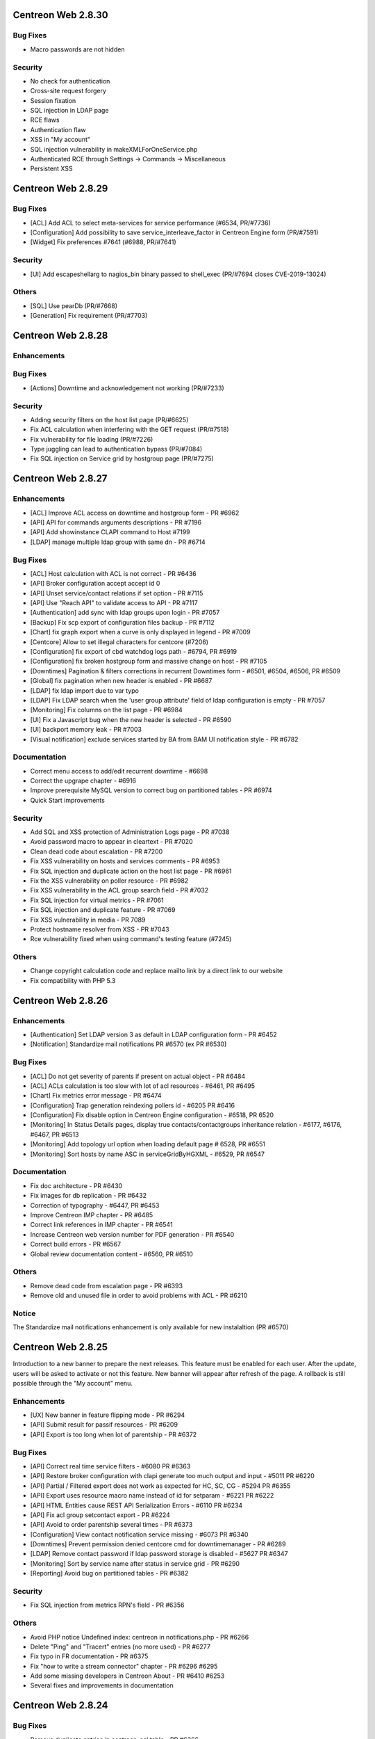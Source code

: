 ===================
Centreon Web 2.8.30
===================

Bug Fixes
---------

* Macro passwords are not hidden

Security
--------

* No check for authentication
* Cross-site request forgery
* Session fixation
* SQL injection in LDAP page
* RCE flaws
* Authentication flaw
* XSS in "My account"
* SQL injection vulnerability in makeXMLForOneService.php
* Authenticated RCE through Settings -> Commands -> Miscellaneous
* Persistent XSS

===================
Centreon Web 2.8.29
===================

Bug Fixes
---------

* [ACL] Add ACL to select meta-services for service performance (#6534, PR/#7736)
* [Configuration] Add possibility to save service_interleave_factor in Centreon Engine form (PR/#7591)
* [Widget] Fix preferences #7641 (#6988, PR/#7641)

Security
--------

* [UI] Add escapeshellarg to nagios_bin binary passed to shell_exec (PR/#7694 closes CVE-2019-13024)

Others
------

* [SQL] Use pearDb (PR/#7668)
* [Generation] Fix requirement (PR/#7703)

===================
Centreon Web 2.8.28
===================

Enhancements
------------

Bug Fixes
---------

* [Actions] Downtime and acknowledgement not working (PR/#7233)

Security
--------

* Adding security filters on the host list page (PR/#6625)
* Fix ACL calculation when interfering with the GET request (PR/#7518)
* Fix vulnerability for file loading (PR/#7226)
* Type juggling can lead to authentication bypass (PR/#7084)
* Fix SQL injection on Service grid by hostgroup page (PR/#7275)

===================
Centreon Web 2.8.27
===================

Enhancements
------------

* [ACL] Improve ACL access on downtime and hostgroup form - PR #6962
* [API] API for commands arguments descriptions - PR #7196
* [API] Add showinstance CLAPI command to Host #7199
* [LDAP] manage multiple ldap group with same dn - PR #6714

Bug Fixes
---------

* [ACL] Host calculation with ACL is not correct - PR #6436
* [API] Broker configuration accept accept id 0
* [API] Unset service/contact relations if set option - PR #7115
* [API] Use "Reach API" to validate access to API - PR #7117
* [Authentication] add sync with ldap groups upon login - PR #7057
* [Backup] Fix scp export of configuration files backup - PR #7112
* [Chart] fix graph export when a curve is only displayed in legend - PR #7009
* [Centcore] Allow to set illegal characters for centcore (#7206)
* [Configuration] fix export of cbd watchdog logs path - #6794, PR #6919
* [Configuration] fix broken hostgroup form and massive change on host - PR #7105
* [Downtimes] Pagination & filters corrections in recurrent Downtimes form - #6501, #6504, #6506, PR #6509
* [Global] fix pagination when new header is enabled - PR #6687
* [LDAP] fix ldap import due to var typo
* [LDAP] Fix LDAP search when the 'user group attribute' field of ldap configuration is empty - PR #7057
* [Monitoring] Fix columns on the list page - PR #6984
* [UI] Fix a Javascript bug when the new header is selected - PR #6590
* [UI] backport memory leak - PR #7003
* [Visual notification] exclude services started by BA from BAM UI notification style - PR #6782

Documentation
-------------

* Correct menu access to add/edit recurrent downtime - #6698
* Correct the upgrape chapter - #6916
* Improve prerequisite MySQL version to correct bug on partitioned tables - PR #6974
* Quick Start improvements 

Security
--------

* Add SQL and XSS protection of Administration Logs page - PR #7038
* Avoid password macro to appear in cleartext - PR #7020
* Clean dead code about escalation - PR #7200
* Fix XSS vulnerability on hosts and services comments - PR #6953
* Fix SQL injection and duplicate action on the host list page - PR #6961
* Fix the XSS vulnerability on poller resource - PR #6982
* Fix XSS vulnerability in the ACL group search field - PR #7032
* Fix SQL injection for virtual metrics - PR #7061
* Fix SQL injection and duplicate feature - PR #7069
* Fix XSS vulnerability in media - PR 7089
* Protect hostname resolver from XSS - PR #7043
* Rce vulnerability fixed when using command's testing feature (#7245)

Others
------

* Change copyright calculation code and replace mailto link by a direct link to our website
* Fix compatibility with PHP 5.3

===================
Centreon Web 2.8.26
===================

Enhancements
------------

* [Authentication] Set LDAP version 3 as default in LDAP configuration form - PR #6452
* [Notification] Standardize mail notifications PR #6570 (ex PR #6530)

Bug Fixes
---------

* [ACL] Do not get severity of parents if present on actual object - PR #6484
* [ACL] ACLs calculation is too slow with lot of acl resources - #6461, PR #6495
* [Chart] Fix metrics error message - PR #6474
* [Configuration] Trap generation reindexing pollers id - #6205 PR #6416
* [Configuration] Fix disable option in Centreon Engine configuration - #6518, PR 6520
* [Monitoring] In Status Details pages, display true contacts/contactgroups inheritance relation - #6177, #6176, #6467, PR #6513
* [Monitoring] Add topology url option when loading default page # 6528, PR #6551
* [Monitoring] Sort hosts by name ASC in serviceGridByHGXML - #6529, PR #6547

Documentation
-------------

* Fix doc architecture - PR #6430
* Fix images for db replication - PR #6432
* Correction of typography - #6447, PR #6453
* Improve Centreon IMP chapter - PR #6485
* Correct link references in IMP chapter - PR #6541
* Increase Centreon web version number for PDF generation - PR #6540
* Correct build errors - PR #6567
* Global review documentation content - #6560, PR #6510

Others
------

* Remove dead code from escalation page - PR #6393
* Remove old and unused file in order to avoid problems with ACL - PR #6210

Notice
------

The Standardize mail notifications enhancement is only available for new instalaltion (PR #6570)

===================
Centreon Web 2.8.25
===================

Introduction to a new banner to prepare the next releases. This feature must be
enabled for each user. After the update, users will be asked to activate or not this
feature. New banner will appear after refresh of the page. A rollback is still possible
through the "My account" menu.

Enhancements
------------

* [UX] New banner in feature flipping mode - PR #6294
* [API] Submit result for passif resources - PR #6209
* [API] Export is too long when lot of parentship - PR #6372

Bug Fixes
---------

* [API] Correct real time service filters - #6080 PR #6363
* [API] Restore broker configuration with clapi generate too much output and input - #5011 PR #6220
* [API] Partial / Filtered export does not work as expected for HC, SC, CG - #5294 PR #6355
* [API] Export uses resource macro name instead of id for setparam - #6221 PR #6222
* [API] HTML Entities cause REST API Serialization Errors - #6110 PR #6234
* [API] Fix acl group setcontact export - PR #6224
* [API] Avoid to order parentship several times - PR #6373
* [Configuration] View contact notification  service missing - #6073 PR #6340
* [Downtimes] Prevent permission denied centcore cmd for downtimemanager - PR #6289
* [LDAP] Remove contact password if ldap password storage is disabled - #5627 PR #6347
* [Monitoring] Sort by service name after status in service grid - PR #6290
* [Reporting] Avoid bug on partitioned tables - PR #6382

Security
--------

* Fix SQL injection from metrics RPN's field - PR #6356

Others
------

* Avoid PHP notice Undefined index: centreon in notifications.php - PR #6266
* Delete "Ping" and "Tracert" entries (no more used) - PR #6277
* Fix typo in FR documentation - PR #6375
* Fix "how to write a stream connector" chapter - PR #6296 #6295
* Add some missing developers in Centreon About - PR #6410 #6253
* Several fixes and improvements in documentation

===================
Centreon Web 2.8.24
===================

Bug Fixes
---------

* Remove duplicate entries in centreon_acl table - PR #6366

Security
--------

* Fix execution command by rrdtool command line - PR #6263
* Fix XSS on command form - PR #6260
* Fix XSS security on menu username - PR #6259
* Fix SQL injection on graphs - PR #6251
* Fix SQL Injection in administration logs - PR #6255
* Fix SQL injection in dashboard - PR #6250
* Fix SQL injection in Curve template - PR #6256
* Fix SQL Injection in Virtual Metrics - PR #6257

===================
Centreon Web 2.8.23
===================

Enhancements
------------

* [Documentation] Correct typo - PR #6202
* [Documentation] Update icon to add metrics to a meta service - PR #6167
* [Documentation] Correct typo in documentation about stream connector howto #6261

Bug Fixes
---------

* [ACL] fix select all checkbox in acl actions form - PR #6193
* [Administration] fix purge on pmax partition - PR #6232
* [Downtimes] fix recurrent downtimes on HG when no SG exist - PR #6201

Security
--------

* Update jquery ui libs +fix compat - PR #6181

Others
------

* fix(centAcl.php): Dead code removed - PR #6262
* fix(lib): allow chaining on jquery pagination plugin - PR #6219
* fix(jQuery): fix broken input in reporting_dashboard - PR #6254
* fix(style): fix style in widget preferences popin - PR #6197
* fix(style): fix padding of buttons in custom views page - PR #6198
* fix(front): retrieve jquery toggle function (renamed to toggleClick) - PR #6217
* fix(front): fix acl actions checkboxes (check all / uncheck all) - PR #6309

===================
Centreon Web 2.8.22
===================

Enhancements
------------

Bug Fixes
---------

* [CLAPI] Fix host services deployment - PR #6212

===================
Centreon Web 2.8.21
===================

Enhancements
------------

* [Documentation] Add chapter about how to write a stream connector - PR #6189
* [API] Separate REST API configuration and REST API realtime access - PR #6188

Bug Fixes
---------

* [ACL] Manage filters (poller, host, service) on servicegroup - PR #6163
* [Configuration] Fix output stream connector name for fresh install - PR #6159 #6182
* [Configuration] No "Conf changed" flag set to "yes" when deploying services to selected hosts - #6160 PR #6191

Other
-----

* Fix php warning in realtime host API - PR #6174

===================
Centreon Web 2.8.20
===================

Enhancements
------------

* [API] Add default poller - PR #6098
* [API] Link host with default poller if unknown poller - PR #6099
* [ACL] Improve performance - #6056 PR #6107
* [Documentation] Improve Centreon CLAPI usage - PR #6090 #6091
* [Documentation] Improve documentation to add a new poller - #6075 PR  #6086
* [Documentation] Add notice for 64 bits support only - PR #6101
* [Monitoring] Display links in output and comments  - #5943 PR #6113

Bug Fixes
---------

* [ACL] Allow nested groups filter in ldap configuration - #6127 PR #6128
* [API] Export specific service, add host before service in CLAPI - PR #6100
* [API] CLAPI add resource export filter - PR #6125
* [API] CLAPI Export contact with contact group - PR #6131
* [API] CLAPI Export service categories - PR #6134
* [Configuration] SNMP trap poller generation uses ACL - #6043 PR #6069
* [Custom Views] Fix share custom view - PR #6109
* [Poller Stats] Poller Statistics Graphs are displayed in first column only - #6003 PR #6122

Others
------

* Update copyright date on the login page - PR #6076
* Remove multiple debug in Centreon - PR #6138

===================
Centreon Web 2.8.19
===================

Enhancements
------------

* [API] Return error when filtered object does not exist - PR #6074 
* [API] Add clapi set option - PR #6065
* [UX] Add new loading css - PR #6066 #6072

Bug Fixes
---------

* [API] Fix clapi export with hosts parent relations - #6061
* [API] Uninitialized array causing php warning - PR #6046 #6097
* [Monitoring] Top counter very slow since upgrade from 2.8.17 to 2.8.18 - #6085 PR #6093

===================
Centreon Web 2.8.18
===================

Enhancements
------------

* [Administration] Add more actions and logging for ACL management  - PR #5841
* [API] Validate input parameters - PR #5958
* [API] Check illegal char in add function for CLAPI - PR #5948
* [API] Improve error message - PR #5972
* [API] Get multiple parameters for host - PR #5946
* [Configuration] Add form to configure Centreon Broker generic stream connectors - PR #6024 #6053 #6052 #6042 (beta)
* [Documentation] Add new chapter for Centreon ISO el7 installation - PR #6019
* [Documentation] Describe get parameters for hosts #5783 - PR #5924 
* [Knowledge-Base] Add option to disable SSL certificate - PR #6027

Bug Fixes
---------

* [Administration] Define default value for Broker - #6029 PR #6033
* [Configuration] Change low limit of EventMaxQueueSize for Centreon Broker configuration - PR #6013
* [Configuration] Avoid php notice when poller has no timezone - PR #6031
* [Install] Compatibility with PHP version 5.3 - PR #5976
* [Meta-service] Do not duplicate them on update - PR #5982
* [Meta-service] Possibility for user with ACL to display chart - PR #5952
* [Monitoring] Top Counter with ACL really slow - #5974 PR #5992
* [Monitoring] Centreon UI freezes when access to "View contact Notification" - #5760 PR #5954
* [Monitoring] Replace dot character in command line for better display - PR #5945
* [Monitoring] Fix add downtime on hostgroup or poller with ACL - PR #6023 

===================
Centreon Web 2.8.17
===================

Enhancements
------------

* [API] Add Host getparam PR #5783
* [API] Delete/Cancel Real Time Downtime #5879 PR #5894
* [API] Display future downtime PR #5903
* [Documentation] Update lifecycle in documentation PR #5901
* [Documentation] Remove obsolete paragraph PR #5898

Bug Fixes
---------

* [ACL] Undefined variable host id PR #5891
* [ACL] Use correct id for acl host relation PR #5896
* [Chart] Graphs in IE stretched #5081
* [Configuration] Fix macro password visibility PR #5873
* [Configuration] Host search not saved when activate/deactivate a host #5711 PR #5827
* [Documentation] Correct API documentation for host/service relation #5854
* [Documentation] Improve documentation install using ISO #5772 PR #5851 
* [Install] Script install.sh - Could not create user #5785 PR #5890
* [Knowledge Base] Correct typo of error message PR #5917
* [Monitoring] fix macro password with arguments in object details page PR #5928 #5881

Security
--------

* Prepare query and execute it #5904
* Improve list of objects for Select2 #5918
* Update SQL query to prevent SQL injection in setRotate form #5915

===================
Centreon Web 2.8.16
===================

Enhancements
------------

* [Administration] Improve 'Server Status' page PR #5820
* [API] Add exceptions for realtime PR #5735  #5795
* [Configuration] Broker remove non existing protocol #5830 PR #5832
* [Configuration] Check illegal characters one time only PR #5831
* [Documentation] Wrong translation in documentation #5858 PR #5862
* [Documentation] Improve installation documentation #5825 PR #5844
* [Documentation] Improve Time Period documentation #5828 #5637 PR #5845 #5843
* [Documentation] Improve API realtime downtimes examples

Bugfix
------

* [Install] Properly place update to 2.8 from 2.7. #5809
* [ACL] centAcl cron LDAP sync removes all ContactGroups on unexpected error  #5547
* [API] Parent/Child relation are not exported with CLAPI #5605 PR #5857
* [API] Authorize id 0 for object PR #5812
* [Chart] Add legend name when defined PR #5817
* [Configuration] Improve host/service macro visibility
* [Configuration] add massive change contact/cg update mode for host form #5878
* [Knowledge Base] Search function non functional for templates of services #5762 PR #5829
* [Knowledge Base] Increase page limit for mediawiki migration PR #5798
* [Monitoring] Custom MACRO not interpreted in URL #5846 PR #5850
* [Monitoring] Display 0 in top counter if SQL result is empty #5758 PR #5826
* [Security] Some field was not encoded PR #5847

===================
Centreon Web 2.8.15
===================

Important notice
----------------

This version include a fix for the calculation of downtimes with daylight saving 
time (DST). The downtime end will be calculate with the new hour.

For example, if you put a downtime from 1 AM to 5 AM, the duration of the 
downtime will be 5 hours if during the DST you get 1 hour more (3 AM come back 
to 2 AM).

Enhancements
------------

* [Documentation] Improve api documentation (url) #5792
* [Downtimes] Manage downtimes with dst (recurrent and realtime) #5780

Bugfix
------

* [Install] Fix foreign key upgrade of traps_group table PR #5752
* [CLAPI] Fix duplicate ldap serverPR #5769
* [CLAPI] Fix duplicate htpl in stpl #5774
* [CLAPI] Fix duplicate on stpl #5775
* [Chart] Add unit on y axis
* [Chart] Fix extra legend on period change
* [Chart] Fix export with empty metric
* [Configuration] Add obsess_over_hosts parameter in main centengine configuration PR #5746
* [Monitoring] Ranking of ascending / descending guests NOK #5695 PR #5744
* [Monitoring] fix variable name in centreontrapd.pm

===================
Centreon Web 2.8.14
===================

Enhancements
------------

* [API] Update CLAPI commands to show resources of a downtime PR #5705
* [API] Add possibility to grant access to children menu (or not) PR #5694
* [API] Add possibility to add and get list of on-demand downtime #5192 #5682 PR #5623 - beta
* [API] Add possibility to get realtime hosts status #5682 - beta
* [API] Add possibility to get realtime services status #5682 - beta
* [Documentation] Activate services at system startup PR #5698
* [Administration] Add possibility to test proxy configuration #5561 PR #5722

Bugfix
------

* [API] Fix list of hosts with gethosts method of Instance object #5300 PR #5603
* [Install]  Add unique key on comments table PR #5665
* [Custom Views] Sharing View problem to select multiple users #5029
* [Configuration] Multiple 'update mode' fields in massive changes #5266 PR #5636
* [configuration] Massive Change on Hosts activate Stalking Option Up #4946
* [Reporting] Reporting Dashboard messed up #5491 #5520
* [Monitoring] No inheritance in query of notified contacts #4981
* [Monitoring] Top counter display too much resources with ACL #5713 PR #5703

===================
Centreon Web 2.8.13
===================

Enhancements
------------

* [Doc] Improve centreon documentation #5611 PR #5612
* [Doc] clarify documentation of centreon clapi authentication #5625 PR #5628
* [Performance] Correct svc top counter with meta and merge SQL requests PR #5616

Bugfix
------

* [Top Counter] Metaservices not counted properly in statuses filter #5458 PR #5616
* [Configuration] Properly export interval length in storage endpoints #5461
* [Documentation] Time Range exceptions invalid format #5578
* [Chart] No graphics with backslash #5554 #5342 PR #5565
* [LDAP] Problem with LDAP autoimport and groupmapping with comma in CN #4867
* [Monitoring] No inheritance in query of notified contacts (Monitoring view) #4981

===================
Centreon Web 2.8.12
===================

Enhancements
------------

* [API] Update documentation to remove non available functions
* [API] Export/Import LDAP configuration
* [API] Export/Import ACL Groups
* [API] Export/Import ACL Menus
* [API] Export/Import ACL Actions
* [API] Export/Import ACL Resources
* [API] Replacing contact_name by contact_alias PR #5546
* [Configuration] Input text not aligned in Curves page #5534 PR #5553
* [Monitoring] Monitoring Services by Hostgroup : improvement order suggestion #5402 PR #5552
* [Monitoring] Increase perfs on EventLogs for non admin user PR #5480
* [Knowledge Base] Display API errors #5502
* [Knowledge Base] Refresh page after deletion #5503
* [Backup] Get correct datadir with CentOS7/MariaDB PR #5484

Bugfix
------

* [ACL] Bug on Access Groups #5189
* [ACL] The ACL of a contact and of a contact group is deleted during duplication #5497
* [API] CLAPI Import not working #5541
* [API] CLAPI export with select filter give PHP Warning and non result #5548
* [API] Missing functions setseverity and unsetseverity for services by hostgroup #5262
* [API] Problem with icon_image and map_icon_image of Hostgroup #5292
* [API] Missing function setservice for Service categories #5304
* [API] Problem with setting gmt in API #5291
* [API] Contact group additive inheritance isn't implemented #5311
* [API] Contact additive inheritance isn't implemented #5310
* [API] Problem with delmacro for services by hostgroup #5309
* [API] Several bugs on HG / CG when export is filtered #5297 PR #5297
* [Monitoring] Sorting by duration and Maximum page size change #5287 #5410 PR #5517
* [Configuration] Dependent host deleted during a service dependency duplication #5531
* [Configuration] All pollers had "config changed" #5549
* [Configuration] Unable to change the severity of an host template #5472
* [Configuration] Unable to change the severity of a service template #5559
* [Configuration] Meta service - unable to change the geo_coordinates #5493 PR #5505
* [Configuration] Meta service - unable to add more than one contact #5506 PR #5507
* [Configuration] Meta service - Implied contact is deleted during duplication #5495 PR #5508
* [Configuration] Problem with escalation's name during a duplication #5512 PR #5513
* [Configuration] Duplicate severity should remove link to objects #5478 PR #5509
* [Configuration] Fix search in trap select2
* [Configuration] Fix search in service template select2

===================
Centreon Web 2.8.11
===================

Enhancements
------------

* Fix typos in Enabled/Disabled filters PR #5251
* Do not list meta services in list of service to add to a SNMP trap #5418 PR #5419

Bugfix
------

* Knowledgebase - Delete wiki page not functional #5059
* Massive Change don't modify the Recovery notification delay of a host #5451
* Impossible to acknowledge several object from custom views #5420
* Load custom views - fixed database entry duplication PR #5260
* Adding SNMP traps definition : values set to fields in Relations tab are not saved #5406 PR #5415 PR #5417
* SNMP Trap, not all parameters are saved on creation #5361 PR #5415 PR #5417
* Page "Services by Servicegroup > Display > Summary" not working #5399 PR #5416
* [CLAPI] Duplicate CMD in export #5455
* [CLAPI] Fatal error with PDOException #5453 PR #5462

===================
Centreon Web 2.8.10
===================

Enhancements
------------

* Proposal break Ajax #5256
* Do not export empty Centreon Broker parameters with API #5284
* Remove duplicate $_GET["autologin"] in test #5344
* Documentation improvement #5063
* Update engine reserved macros ($HOSTID$, $SERVICEID$, $HOSTTIMEZONE$) #5246
* Config generation is too long #5388
* Rename Centreon Broker Daemon option #5276

Bugfix
------

* Failure with special character in password for mysqldump #5173
* Unable to select all services in escalation form #5326 #PR5325
* Contacts/contactgroups inheritance #5396 PR #5400
* Check if wiki is configured and extend error message #5278 PR #5269
* Select All don't work on service categories PR #5389
* Autologin + fullscreen options #5338 PR #5338
* Directory "/var/spool/centreon" not created by Centreon-common.rpm #5405
* "Fill in" option in graph doesn't work with "VDEF" DEF type #5354
* Delete SNMP Traps #5282
* Can't duplicate trap definition #5272 PR #5280
* Virtual Metric problems with French language package #5355
* Impossible to set manually a service to a meta service for non admin users #5358 PR #5391
* Graph period displayed does not match selected zoom period #5334
* Host configuration can not be saved or modified #5348

==================
Centreon Web 2.8.9
==================

Bug Fixes
---------

* Fix Incorrect style for "Scheduled downtime" in dashboard - #5240
* Apply new Centreon graphical charter to add and modify pages for metaservice indicator - #5255
* [2.8.6] : Double quote are converted in html entities in fields Args - #5205
* Duplicate host template doesn't work - #5252
* [BUG] "Home > Poller Statistics > Graphs" only works for Central - #4954
* "Recovery notification delay" is not written to centreon-engine's configuration - #5249 - PR #5268
* Severity of 'host category' - #5245
* [2.8.8] Deploy Service action won't work - #5215
* [2.8.8] Issue when adding new connector - #5233
* [2.8.8] Data pagination - #5259
* Cannot modify metaservice indicator - #5254 - PR #5267
* [2.7.11] Migration 2.7.11 to 2.8.x does not work #5265
* 2.7 to 2.8 upgrade error - #5220
* Cannot insert numbers in service description field - #5275
* [2.8.7] - Timezone / Location BUG !! - #5218
* 2.8.8 Service Trap Relation empty - #5223
* [2.7.x/2.8.X] Old school style in popup - #5232
* [BUG] ACL - Servicegroup - #5101 - PR #5222
* [2.8.7] Missing argument 1 for PEAR::isError() - #5214 - PR #5225
* [Reporting > Dashboard > Services] Unable to export CSV - #5170 - PR #5172

Graphs
------

* Graph are not correctly scaled - #5248
* [Chart] scale in charts using CPU template is wrong Kind/Bug Status/Implemented - #5130
* Graph scale values not working - #4815
* [2.8.5] Charts upper limit different from template - #5123
* Remove chart padding - #5288
* Base Graph 1000/1024 Kind/Bug Status/Implemented - #5069
* [2.8.6] non-admin user split chart permission - #5177
* After using split chart, curves are not displayed anymore (period filter not applied) - #5198 - PR #5171
* [GRAPH] Problem with external graph usage (Widgets, Centreon BAM) - #5270
* Incorrect scale and position for rta curve (performance ping graph) - #5202
* Wrong tool tip display on chart with two units when one of the curves is disabled - #5203
* Splited chart png export misnamed doesn't work with HTTPS - #5121 - PR #5171
* [2.8.5] Splited chart png export misnamed - #5120
* [Chart] curves units are displayed on incorrect side - #5113
* Assign good unit and curves to y axis when 2 axis - #5150
* remove curves artifacts - #5153
* Beta 2.8 Curve with an weird shape. - #4644
* The round of the curves - #5143
* The extra legend is option in chart. - #5156
* Add option for display or not the toggle all curves in views charts - #5159
* Use the base from graph template for humanreable ticks - #5149

==================
Centreon Web 2.8.8
==================

Bug Fixes
---------

* Fix Centreon Engine configuration form
* Fix custom view sharing
* Fix Knowledge Base script compatibility with PHP < 5.4

==================
Centreon Web 2.8.7
==================

Bug Fixes
---------

* Fix various security issues
* Fix ldap configuration form
* Fix downtime popup in listing pages
* Fix object listing pages which are empty after some actions

==================
Centreon Web 2.8.6
==================

Bug Fixes
---------

* Downtimes - Display real BA name instead of _Module_ - #5014, PR #5094
* InfluxDB broker output config: metric columns not stored properly - #5058, PR #5089
* Poller status still working when the poller is disabled - #5126
* Filter on the status host/service on the motiroring isn't working #5131, #5140
* Fix acl on host categories for inheritance
* Avoid infinite loop in acl category
* Fix error message in install process
* Fix path to centengine and cbd init scripts
* Fix topcounter must count all meta services - #5071, PR #5100
* Fix access downtime page for users with ACL - #4952, #5025, PR #5093
* Centreon > Services - Services listed twice - #5158, PR #5010
* Custom views - problem with multiselect users when sharing View - #5029, PR #5074
* Massive change  - impossible to add service group - #5132
* Fix URL decode problem with character '+' in object's name - #5128, PR #4883
* Fix CLAPI import
* Poller status still working when the poller is disabled - #5126, PR #5133

Enhancements
------------

* Display inherited categories in host details page
* Do not check modification of configuration on disabled poller for better performance - PR #4928
* Improve access to services configuration page - PR #5077, PR #5076
* Improve global performance - PR #4900
* Improve Knowledge Base configuration
* Fix wiki links of objects with spaces in their name - #4306
* Improve documentation
* Set geo_coords parameter with clapi

If you already used a knowledge base, please execute following script :
::

	php /usr/share/centreon/bin/migrateWikiPages.php


Known bugs or issues
--------------------

* There's an issue in the ldap configuration form. A fix is available and will be package with the next bugfix version. Until then you can apply the patch available `here <https://github.com/centreon/centreon/commit/8aef6dfa4e3af27f16277b4211655889cf91fb71>`_
* There's an issue on all listing pages. A fix is available and will be package with the next bugfix version. Until then you can apply the `available patch <https://github.com/centreon/centreon/commit/d9b58f203f1af377575328d6f955ac1e9c8fb804>`_

==================
Centreon Web 2.8.5
==================

Released March 29th, 2017.

The 2.8.5 release for Centreon Web is now available for download. Here are its release notes.

Features
--------

API
###

* Possibility to create an account to reach API without web access - #4980, PR #4992


Monitoring
##########

* Better display in service detail with long output or long command - #4974, #4975, PR #5002
* Recurrent downtimes, extend specific period settings to select 2nd, 2td or 5th o month - #4207, #4908


Charts
######

* Add split function in chart - #4803, #4990
* Add button to display curve legend (min/max/average) - #4595
* Add button to display multiple periods view - #4884
* Extend chart legend and add more information on helps - PR #5006
* Extend help for stacking and transparency - #4884


Ergonomics
##########

* Add new Centreon style for some buttons - PR #5060, PR #5061, PR #5062, PR #5067, PR #5068
* Add possibility to copy-paste executed command ligne from service details page - PR #5065


Bug Fixes
---------

ACL
###

* Incorrect redirection to error page with ACL - #4932
* Dashboard not works when using filter #4886, PR #5023
* Blank page on "Monitoring > Status Details > Hosts" with acl - #4960


Authentication
##############

* Only logout are logged - #4924, PR #5004
* Autologin with any token - #4668
* generateImage.php problem with akey (auto-login) - ##4920, PR #4865


Monitoring
##########

* "Executed Check Command Line" is wrong for services associated to hostgroups - #4955, PR #5037
* Poller delete stay on Poller list in Monitoring Tab - #5026, PR #5027
* Acknowledge  - duplicate comments with external command on host monitoring page - #4862, PR #5015
* Do not display services downtimes (remove filter "h") - #4918, #4947, #5000, PR #5001
* Column 'sg_id' in field list is ambiguous - #4938
* Remove 's' in service popin for duration - PR 5051
* Select servicegroup does not work - #4907, #4885
* Escaping problem in executed command - #4976, PR #4985, PR #4999
* Fix problem on graph when user ask to display graphs of a hosts - PR #4991
* Cannot Export Event Log to CSV - #4943
* View logs for service does not work - #4958
* Centreontrapd and exec code - PR #5054


Graphs
######

* Curves color on New graph is not equal to old graph - #5033
* Wrong host title in Graph - #4964 #4984


Dashboard
#########

* Incorrect CSS for reporting of a service - #4934, PR #5009


Configuration
#############

* Exploit correlation with Centreon BAM - PR #5049
* Disable notification sounds not working - #4988, PR #4973
* Add user name in the generated configuration files - #4822
* Duplicate Poller and illegal characters - #4931, PR #4986, #4987
* Can view first help icon in Centreon Broker configuration - #4944, PR #5003
* Describe arguments does not work with % character in command line - #4930
* Generate and export SNMP traps - #4972, #4978
* Host macro did not save on host edit - #4951
* Do not check modification on disabled pollers - #4945


Custom view
###########

* Rewrite system to share public views - PR #4823
* Rewrite system to share locked views to contacts or contactgroups
* Rewrite system to share non-locked views to contacts or contactgroups
* When user access to custom views menu, edition mode is disabled - #5008, PR #4811
* Listing of widget with infinite scroll displays at least 3 times each widget - #4892
* "Set Default" button not working - #5079

Documentation
#############

* Improve installation chapters - #4970, PR #4967
* open_files_limit error during installation - #5017, #5038
* Menu "Legend" doesn't exist in Centreon 2.8.x - PR #4968, PR #4969
* Update product lifecycle - PR 5044
* Correct contact creation example - PR #5035, - PR #5036

API
###

* Rename TIMEPERIOD object to TP - PR #4913, PR #4914
* CLAPI doesn't work when Centreon BAM is installed - #4921, PR #5049, PR 5005
* DowntimeManager - do not remove downtimes not linked to objects to allows configuration with API - #5057

Backup
######

* Backup export does not work - #4726, PR #5019
* Backup won't work without old deprecated variables - #4965, #PR #5007


Installation
############

* SQL script error for upgrade from 2.6.6 to 2.7.0RC1 - #5064, PR #5066
* Using sources, error with CentPlugins Trap on install - PR #4963


Known bugs or issues
--------------------

* Centreon Engine performance chart still in RRDTools PNG format;
* Zoom out on chart change period on filters;
* User with ACL can't see it own previously created meta service;
* Problem with recurrent downtimes and DST;
* Issue with international keyboard and chrome when use accented characters;

==================
Centreon Web 2.8.4
==================

Released February 8th, 2017.

The 2.8.4 release for Centreon Web is now available for download. Here are its release notes.

Features
--------

No feature.

Bug Fixes
---------

* Fix problem with the upgrade process - all Centreon systems coming from 2.7.x have a database problem - column timezone was missing in the table $STORAGE$.hosts ;
  --> this problem prevents centreon-broker from starting

Known bugs or issues
--------------------

* Centreon Engine performance chart still in RRDTools PNG format ;
* Zoom out on chart change period on filters ;
* User with ACL can't see it own previously created meta service ;
* Problem with recurrent downtimes and DST ;

==================
Centreon Web 2.8.3
==================

Released January 11th, 2017.

The 2.8.3 release for Centreon Web is now available for download. Here are its release notes.

Features
--------

* #4807: clean generation page ;

Bug Fixes
---------

* #4843: SQL error in meta-service output ;
* #4775: disabled service are displayed in graph page ;
* #4729: command arguments are not displayed ;
* #4690: make timeperiod exceptions work ;
* #4572: poller duplication does not duplicate all fields ;
* #4838: geo coord help menu not working on hostgroup page ;
* #4827: remove old centreon-partitioning script ;
* #4826: use correct configuration file when reloading centreontrapd ;
* #4809: error during link between contact and LDAP contact group ;
* #4746: fix login when SSO header is empty ;

Known bugs or issues
--------------------

* Centreon Engine performance chart still in RRDTools PNG format ;
* Zoom out on chart change period on filters ;
* User with ACL can't see it own previously created meta service ;
* Problem with recurrent downtimes and DST ;

==================
Centreon Web 2.8.2
==================

Released December 8th, 2016.

The 2.8.2 release for Centreon Web is now available for download. Here are its release notes.

Features
--------

* #4779 : Centreon Web supports proxy configuration for use with its
  modules requiring external web access. This notably concerns Centreon
  Plugin Pack Manager (component of the Centreon IMP offer).

Bug Fixes
---------

* #4791: Can't delete host command on host/host template form ;
* #4773: Centreon Clapi call and empty line at beginning ;
* #4752: Options missing in notification tab ;
* #4728: Avoid http warnings on first connection with ldap auto import ;

Known bugs or issues
--------------------

* Centreon Engine performance chart still in RRDTools PNG format ;
* Zoom out on chart change period on filters ;
* User with ACL can't see it own previously created meta service ;
* Problem with recurrent downtimes and DST ;

==================
Centreon Web 2.8.1
==================

Released November 14th, 2016

The 2.8.1 release for Centreon Web is now available for download. Here are its release notes.

Changes
-------

* New theme for Centreon web installation and update;
* Add REST exposure for Centreon API, Centreon CLAPI still available;
* Integration of Centreon Backup module in Centreon;
* Integration of Centreon Knowledge Base module in Centreon;
* Integration of Centreon Partitioning module in Centreon;
* New design to display charts using C3JS.
* New filters available to select display charts
* Possibility to display charts on 1, 2 or 3 columns;
* Apply zoom on one chart apply zoom for all displayed charts;
* Merge of meta-services and services real-time monitoring display;
* Strict inheritance of contacts and contacts groups from hosts on services notification parameters. Contacts and groups of contacts from services definition will be erased during generation of configuration by settings from host;

Features
--------

* New servicegroups filters in real-time monitoring;
* New display of chart in pop-up of services in real-time monitoring and status details
* Add poller name in pop-up of hosts in real-time monitoring;
* Add monitoring command line with macros type password hidden (via ACL) in service status details;
* Integration of poller’s name in “Monitoring > System Logs” page;
* Integration of ACL action on poller for generation and export of configuration;
* Add new notification settings to not send recovery notification if status of host or service came back quickly to non-ok (issue for SNMP traps for example);
* Add geo-coordinates settings on hosts, services and groups. Used by Centreon Map product;
* Possibility to define a command on multi-lines;
* Add Centreon Broker graphite and InfluxDB export;
* Add possibility for all Centreon web users to select their home page after connection;
* Add possibility to define downtimes on hostgroups, servicegroups and multi-hosts;
* Add an acknowledge expiration time on host and service;
* Better ergonomics on selectbox for Mac OS and MS Windows users;
* Add possibility to set downtimes on Centreon Poller display module;
* Add possibility to reduce Centreon Broker input/output configuration;
* Optimization of SQL table for logs access;
* Add timezone on host’s template definition;

Security Fixes
--------------

* #4668: Autologin with invalid token for imported users with null password ;
* #4458: User can create admin account

Bug Fixes
---------

* #4703: Macros are always listed on command line descriptions;
* #4694: Don’t display notification in pop-up for acknowledged or downtimes objects;
* #4585, #4584, #4590: Correction of CSV export in “Monitoring > Event Logs”, “Dashboard > Hostgroups” and “Dashboard > Servicegroups” pages. Correction of XML error in “Dashboard > Hostgroups” and “Dashboard > Servicegroups” pages;
* #4617, #4609: Complete contextual help in hosts and services forms;
* #4147: Fix ACL to add widget

Removed Features
----------------

* No possibility to split charts;
* No possibility to display multi-period on one chart (Day, Week, Month, Year);

Known bugs or issues
--------------------

* This release is not yet compatible with other commercial products
  from Centreon, like Centreon MBI, Centreon BAM or Centreon Map.
  If your are using any of these products, you are strongly advised
  **NOT** to update Centreon Web until new releases of the fore mentioned
  products are available and specifically mention Centreon Web 2.8
  compatibility ;
* Centreon Engine performance chart still in RRDTools PNG format ;
* Zoom out on chart change period on filters ;
* User with ACL can't see it own previously created meta service ;
* Problem with recurrent downtimes and DST ;
* Issues on SSO Authentication
